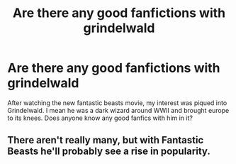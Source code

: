 #+TITLE: Are there any good fanfictions with grindelwald

* Are there any good fanfictions with grindelwald
:PROPERTIES:
:Score: 8
:DateUnix: 1484593142.0
:DateShort: 2017-Jan-16
:END:
After watching the new fantastic beasts movie, my interest was piqued into Grindelwald. I mean he was a dark wizard around WWII and brought europe to its knees. Does anyone know any good fanfics with him in it?


** There aren't really many, but with Fantastic Beasts he'll probably see a rise in popularity.
:PROPERTIES:
:Author: Skeletickles
:Score: 1
:DateUnix: 1484640930.0
:DateShort: 2017-Jan-17
:END:

